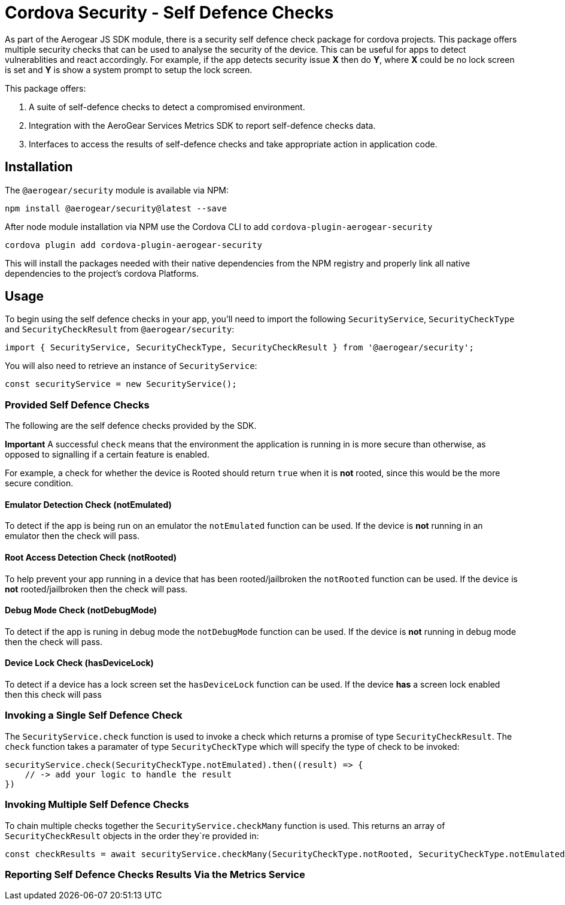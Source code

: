 = Cordova Security - Self Defence Checks

As part of the Aerogear JS SDK module, there is a security self defence check package for cordova projects. This package offers multiple security checks that can be used to analyse the security of the device. This can be useful for apps to detect vulnerablities and react accordingly. For example, if the app detects security issue *X* then do *Y*, where *X* could be no lock screen is set and *Y* is show a system prompt to setup the lock screen.

This package offers:

1. A suite of self-defence checks to detect a compromised environment.
2. Integration with the AeroGear Services Metrics SDK to report self-defence checks data.
3. Interfaces to access the results of self-defence checks and take appropriate action in application code.

== Installation

The `@aerogear/security` module is available via NPM:

[source,javascript]
--
npm install @aerogear/security@latest --save
--

After node module installation via NPM use the Cordova CLI to add `cordova-plugin-aerogear-security`

[source,javascript]
--
cordova plugin add cordova-plugin-aerogear-security
--

This will install the packages needed with their native dependencies from the NPM registry and properly link all native dependencies to the project's cordova Platforms.

== Usage

To begin using the self defence checks in your app, you'll need to import the following `SecurityService`, `SecurityCheckType` and `SecurityCheckResult` from `@aerogear/security`:

[source,javascript]
--
import { SecurityService, SecurityCheckType, SecurityCheckResult } from '@aerogear/security'; 
--

You will also need to retrieve an instance of `SecurityService`:

[source,javascript]
--
const securityService = new SecurityService();
--

=== Provided Self Defence Checks

The following are the self defence checks provided by the SDK.

*Important* A successful `check` means that the environment the application is running in is more secure than otherwise, as opposed to signalling if a certain feature is enabled.

For example, a check for whether the device is Rooted should return `true` when it is *not* rooted, since this would be the more secure condition.

==== Emulator Detection Check (notEmulated)

To detect if the app is being run on an emulator the `notEmulated` function can be used. If the device is *not* running in an emulator then the check will pass.

==== Root Access Detection Check (notRooted)

To help prevent your app running in a device that has been rooted/jailbroken the `notRooted` function can be used. If the device is *not* rooted/jailbroken then the check will pass.

==== Debug Mode Check (notDebugMode)

To detect if the app is runing in debug mode the `notDebugMode` function can be used. If the device is *not* running in debug mode then the check will pass.

==== Device Lock Check (hasDeviceLock)

To detect if a device has a lock screen set the `hasDeviceLock` function can be used. If the device *has* a screen lock enabled then this check will pass


=== Invoking a Single Self Defence Check

The `SecurityService.check` function is used to invoke a check which returns a promise of type `SecurityCheckResult`. The `check` function takes a paramater of type `SecurityCheckType` which will specify the type of check to be invoked:

[source,javascript]
--
securityService.check(SecurityCheckType.notEmulated).then((result) => {
    // -> add your logic to handle the result
})
--

=== Invoking Multiple Self Defence Checks

To chain multiple checks together the `SecurityService.checkMany` function is used. This returns an array of `SecurityCheckResult` objects in the order they`re provided in:

[source,javascript]
--
const checkResults = await securityService.checkMany(SecurityCheckType.notRooted, SecurityCheckType.notEmulated);
--

=== Reporting Self Defence Checks Results Via the Metrics Service